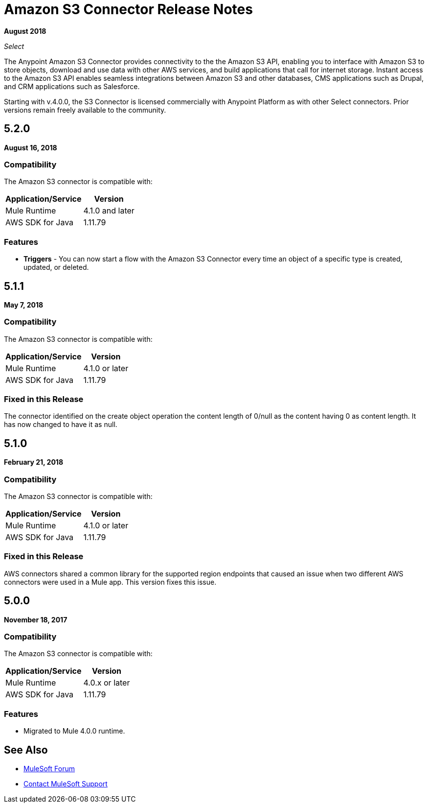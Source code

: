 = Amazon S3 Connector Release Notes
:keywords: release notes, amazon s3, s3, connector

*August 2018*

_Select_

The Anypoint Amazon S3 Connector provides connectivity to the the Amazon S3 API, enabling you to interface with Amazon S3 to store objects, download and use data with other AWS services, and build applications that call for internet storage. Instant access to the Amazon S3 API enables seamless integrations between Amazon S3 and other databases, CMS applications such as Drupal, and CRM applications such as Salesforce.

Starting with v.4.0.0, the S3 Connector is licensed commercially with Anypoint Platform as with other Select connectors.  Prior versions remain freely available to the community.

== 5.2.0

*August 16, 2018*

=== Compatibility

The Amazon S3 connector is compatible with:

[%header%autowidth.spread]
|===
|Application/Service|Version
|Mule Runtime|4.1.0 and later
|AWS SDK for Java	|1.11.79
|===

=== Features

* *Triggers* - You can now start a flow with the Amazon S3 Connector every time an object of a specific type is created, updated, or deleted.



== 5.1.1

*May 7, 2018*

=== Compatibility

The Amazon S3 connector is compatible with:

[%header%autowidth.spread]
|===
|Application/Service |Version
|Mule Runtime |4.1.0 or later
|AWS SDK for Java	|1.11.79
|===

=== Fixed in this Release

The connector identified on the create object operation the content length of 0/null as the content having 0 as content length. It has now changed to have it as null.

== 5.1.0

*February 21, 2018*

=== Compatibility

The Amazon S3 connector is compatible with:

[%header%autowidth.spread]
|===
|Application/Service |Version
|Mule Runtime |4.1.0 or later
|AWS SDK for Java	|1.11.79
|===

=== Fixed in this Release

AWS connectors shared a common library for the supported region endpoints that caused an issue when two different AWS connectors were used in a Mule app. This version fixes this issue.

== 5.0.0

*November 18, 2017*

=== Compatibility

The Amazon S3 connector is compatible with:

[%header%autowidth.spread]
|===
|Application/Service |Version
|Mule Runtime |4.0.x or later
|AWS SDK for Java	|1.11.79
|===

=== Features

* Migrated to Mule 4.0.0 runtime.

== See Also

* https://forums.mulesoft.com[MuleSoft Forum]
* https://support.mulesoft.com[Contact MuleSoft Support]
